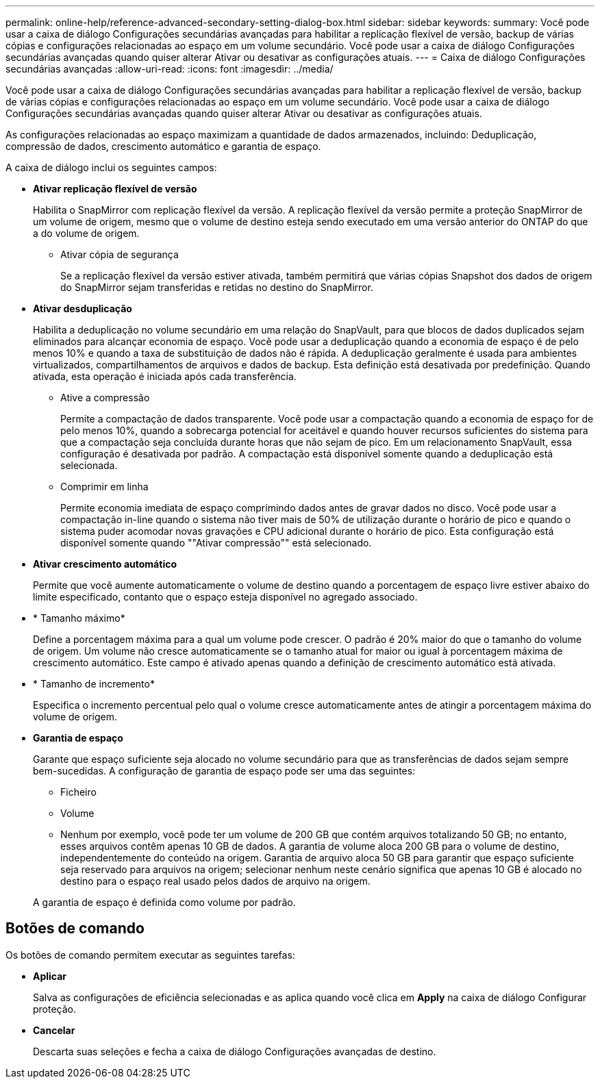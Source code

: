 ---
permalink: online-help/reference-advanced-secondary-setting-dialog-box.html 
sidebar: sidebar 
keywords:  
summary: Você pode usar a caixa de diálogo Configurações secundárias avançadas para habilitar a replicação flexível de versão, backup de várias cópias e configurações relacionadas ao espaço em um volume secundário. Você pode usar a caixa de diálogo Configurações secundárias avançadas quando quiser alterar Ativar ou desativar as configurações atuais. 
---
= Caixa de diálogo Configurações secundárias avançadas
:allow-uri-read: 
:icons: font
:imagesdir: ../media/


[role="lead"]
Você pode usar a caixa de diálogo Configurações secundárias avançadas para habilitar a replicação flexível de versão, backup de várias cópias e configurações relacionadas ao espaço em um volume secundário. Você pode usar a caixa de diálogo Configurações secundárias avançadas quando quiser alterar Ativar ou desativar as configurações atuais.

As configurações relacionadas ao espaço maximizam a quantidade de dados armazenados, incluindo: Deduplicação, compressão de dados, crescimento automático e garantia de espaço.

A caixa de diálogo inclui os seguintes campos:

* *Ativar replicação flexível de versão*
+
Habilita o SnapMirror com replicação flexível da versão. A replicação flexível da versão permite a proteção SnapMirror de um volume de origem, mesmo que o volume de destino esteja sendo executado em uma versão anterior do ONTAP do que a do volume de origem.

+
** Ativar cópia de segurança
+
Se a replicação flexível da versão estiver ativada, também permitirá que várias cópias Snapshot dos dados de origem do SnapMirror sejam transferidas e retidas no destino do SnapMirror.



* *Ativar desduplicação*
+
Habilita a deduplicação no volume secundário em uma relação do SnapVault, para que blocos de dados duplicados sejam eliminados para alcançar economia de espaço. Você pode usar a deduplicação quando a economia de espaço é de pelo menos 10% e quando a taxa de substituição de dados não é rápida. A deduplicação geralmente é usada para ambientes virtualizados, compartilhamentos de arquivos e dados de backup. Esta definição está desativada por predefinição. Quando ativada, esta operação é iniciada após cada transferência.

+
** Ative a compressão
+
Permite a compactação de dados transparente. Você pode usar a compactação quando a economia de espaço for de pelo menos 10%, quando a sobrecarga potencial for aceitável e quando houver recursos suficientes do sistema para que a compactação seja concluída durante horas que não sejam de pico. Em um relacionamento SnapVault, essa configuração é desativada por padrão. A compactação está disponível somente quando a deduplicação está selecionada.

** Comprimir em linha
+
Permite economia imediata de espaço comprimindo dados antes de gravar dados no disco. Você pode usar a compactação in-line quando o sistema não tiver mais de 50% de utilização durante o horário de pico e quando o sistema puder acomodar novas gravações e CPU adicional durante o horário de pico. Esta configuração está disponível somente quando ""Ativar compressão"" está selecionado.



* *Ativar crescimento automático*
+
Permite que você aumente automaticamente o volume de destino quando a porcentagem de espaço livre estiver abaixo do limite especificado, contanto que o espaço esteja disponível no agregado associado.

* * Tamanho máximo*
+
Define a porcentagem máxima para a qual um volume pode crescer. O padrão é 20% maior do que o tamanho do volume de origem. Um volume não cresce automaticamente se o tamanho atual for maior ou igual à porcentagem máxima de crescimento automático. Este campo é ativado apenas quando a definição de crescimento automático está ativada.

* * Tamanho de incremento*
+
Especifica o incremento percentual pelo qual o volume cresce automaticamente antes de atingir a porcentagem máxima do volume de origem.

* *Garantia de espaço*
+
Garante que espaço suficiente seja alocado no volume secundário para que as transferências de dados sejam sempre bem-sucedidas. A configuração de garantia de espaço pode ser uma das seguintes:

+
** Ficheiro
** Volume
** Nenhum por exemplo, você pode ter um volume de 200 GB que contém arquivos totalizando 50 GB; no entanto, esses arquivos contêm apenas 10 GB de dados. A garantia de volume aloca 200 GB para o volume de destino, independentemente do conteúdo na origem. Garantia de arquivo aloca 50 GB para garantir que espaço suficiente seja reservado para arquivos na origem; selecionar nenhum neste cenário significa que apenas 10 GB é alocado no destino para o espaço real usado pelos dados de arquivo na origem.


+
A garantia de espaço é definida como volume por padrão.





== Botões de comando

Os botões de comando permitem executar as seguintes tarefas:

* *Aplicar*
+
Salva as configurações de eficiência selecionadas e as aplica quando você clica em *Apply* na caixa de diálogo Configurar proteção.

* *Cancelar*
+
Descarta suas seleções e fecha a caixa de diálogo Configurações avançadas de destino.


